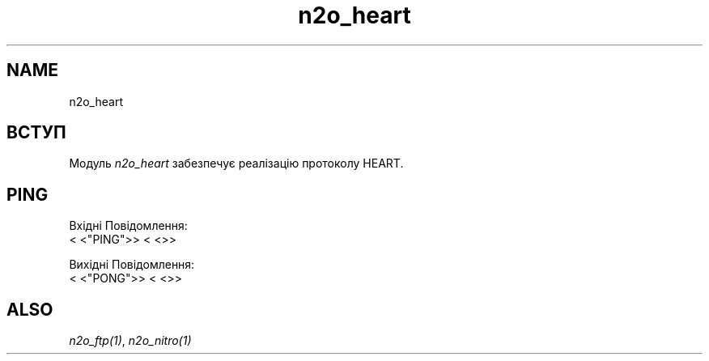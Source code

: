 .TH n2o_heart 1 "n2o_heart" "Synrc Research Center" "HEART"
.SH NAME
n2o_heart

.SH ВСТУП
.LP
Модуль
\fIn2o_heart\fR\& забезпечує реалізацію протоколу HEART.

.SH PING
.LP
Вхідні Повідомлення:
.nf
.fi
<
<"PING">>
<
<>>
.LP
Вихідні Повідомлення:
.nf
.fi
<
<"PONG">>
<
<>>

.SH ALSO
.LP
\fB\fIn2o_ftp(1)\fR\&\fR\&, \fB\fIn2o_nitro(1)\fR\&\fR\&